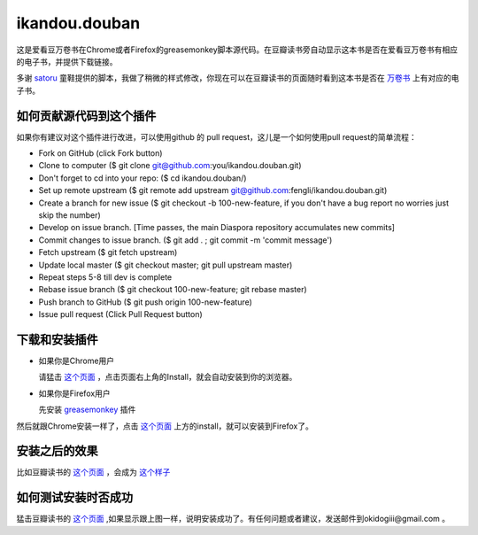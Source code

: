 ikandou.douban
==============
这是爱看豆万卷书在Chrome或者Firefox的greasemonkey脚本源代码。在豆瓣读书旁自动显示这本书是否在爱看豆万卷书有相应的电子书，并提供下载链接。

多谢 `satoru <http://www.douban.com/people/satoru/>`_ 童鞋提供的脚本，我做了稍微的样式修改，你现在可以在豆瓣读书的页面随时看到这本书是否在 `万卷书 <http://ikandou.com/book>`_ 上有对应的电子书。

如何贡献源代码到这个插件
----------------
如果你有建议对这个插件进行改进，可以使用github 的 pull request，这儿是一个如何使用pull request的简单流程：

* Fork on GitHub (click Fork button)
* Clone to computer ($ git clone git@github.com:you/ikandou.douban.git)
* Don't forget to cd into your repo: ($ cd ikandou.douban/)
* Set up remote upstream ($ git remote add upstream git@github.com:fengli/ikandou.douban.git)
* Create a branch for new issue ($ git checkout -b 100-new-feature, if you don't have a bug report no worries just skip the number)
* Develop on issue branch. [Time passes, the main Diaspora repository accumulates new commits]
* Commit changes to issue branch. ($ git add . ; git commit -m 'commit message')
* Fetch upstream ($ git fetch upstream)
* Update local master ($ git checkout master; git pull upstream master)
* Repeat steps 5-8 till dev is complete
* Rebase issue branch ($ git checkout 100-new-feature; git rebase master)
* Push branch to GitHub ($ git push origin 100-new-feature)
* Issue pull request (Click Pull Request button)


下载和安装插件
-------------

* 如果你是Chrome用户

  请猛击 `这个页面 <http://userscripts.org/scripts/show/134658/>`_ ，点击页面右上角的Install，就会自动安装到你的浏览器。

* 如果你是Firefox用户

  先安装 `greasemonkey <https://addons.mozilla.org/zh-CN/firefox/addon/greasemonkey/>`_ 插件
然后就跟Chrome安装一样了，点击 `这个页面 <http://userscripts.org/scripts/show/134658>`_ 上方的install，就可以安装到Firefox了。

安装之后的效果
-----------------

比如豆瓣读书的 `这个页面 <http://book.douban.com/subject/1146267/>`_ ，会成为 `这个样子 <http://blog.ikindle.mobi/wp-content/uploads/2012/05/Screenshot-10.png>`_ 

如何测试安装时否成功
----------------

猛击豆瓣读书的 `这个页面 <http://book.douban.com/subject/1146267/>`_  ,如果显示跟上图一样，说明安装成功了。有任何问题或者建议，发送邮件到okidogiii@gmail.com 。
